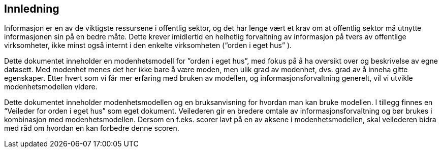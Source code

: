 == Innledning [[innledning]]

Informasjon er en av de viktigste ressursene i offentlig sektor, og det har lenge vært et krav om at offentlig sektor må utnytte informasjonen sin på en bedre måte. Dette krever imidlertid en helhetlig forvaltning av informasjon på tvers av offentlige virksomheter, ikke minst også internt i den enkelte virksomheten (“orden i eget hus” ).  
 
Dette dokumentet inneholder en modenhetsmodell for ”orden i eget hus”, med fokus på å ha oversikt over og beskrivelse av egne datasett. Med modenhet menes det her ikke bare å være moden, men ulik grad av modenhet, dvs. grad av å inneha gitte egenskaper. Etter hvert som vi får mer erfaring med bruken av modellen, og informasjonsforvaltning generelt, vil vi utvikle modenhetsmodellen videre.  
 
Dette dokumentet inneholder modenhetsmodellen og en bruksanvisning for hvordan man kan bruke modellen. I tillegg finnes en “Veileder for orden i eget hus” som eget dokument. Veilederen gir en bredere omtale av informasjonsforvaltning og bør brukes i kombinasjon med modenhetsmodellen. Dersom en f.eks. scorer lavt på en av aksene i modenhetsmodellen, skal veilederen bidra med råd om hvordan en kan forbedre denne scoren.  

